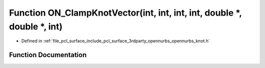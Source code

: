 .. _exhale_function_opennurbs__knot_8h_1a6bf0d5aa37fbabd65f6b76a506c6e771:

Function ON_ClampKnotVector(int, int, int, int, double \*, double \*, int)
==========================================================================

- Defined in :ref:`file_pcl_surface_include_pcl_surface_3rdparty_opennurbs_opennurbs_knot.h`


Function Documentation
----------------------


.. doxygenfunction:: ON_ClampKnotVector(int, int, int, int, double *, double *, int)
